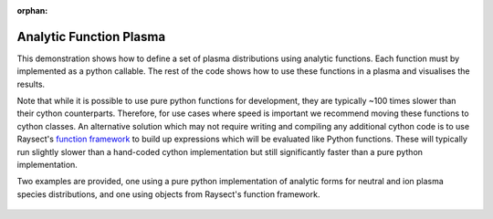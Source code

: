 :orphan:


.. _analytic_function_plasma:

Analytic Function Plasma
========================

This demonstration shows how to define a set of plasma distributions using analytic functions.
Each function must by implemented as a python callable. The rest of the code
shows how to use these functions in a plasma and visualises the results.

Note that while it is possible to use pure python functions for development, they are typically
~100 times slower than their cython counterparts. Therefore, for use cases where speed is important
we recommend moving these functions to cython classes. An alternative solution which may not require
writing and compiling any additional cython code is to use Raysect's
`function framework <https://www.raysect.org/api_reference/core/functions.html>`_ to build up
expressions which will be evaluated like Python functions. These will typically run slightly slower
than a hand-coded cython implementation but still significantly faster than a pure python
implementation.

Two examples are provided, one using a pure python implementation of analytic forms for neutral and
ion plasma species distributions, and one using objects from Raysect's function framework.

.. tabs::

   .. tab:: Pure python

       .. literalinclude:: ../../../../demos/plasmas/analytic_plasma.py

   .. tab:: Function framework

       .. literalinclude:: ../../../../demos/plasmas/analytic_plasma_function_framework.py

.. figure:: analytic_plasma_slices.png
   :align: center
   :width: 650px

.. figure:: analytic_plasma.png
   :align: center
   :width: 450px

